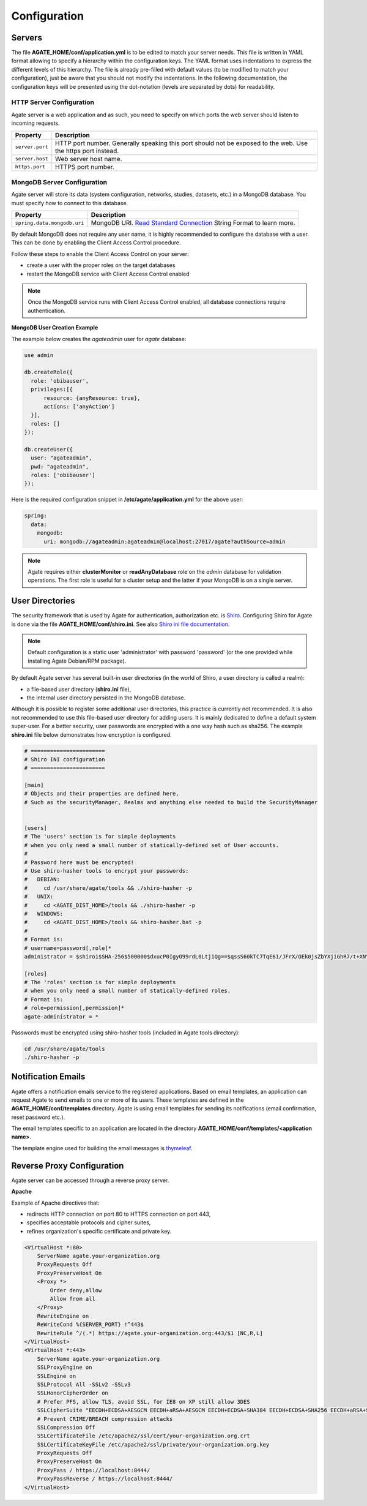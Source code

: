 Configuration
=============

Servers
-------

The file **AGATE_HOME/conf/application.yml** is to be edited to match your server needs. This file is written in YAML format allowing to specify a hierarchy within the configuration keys. The YAML format uses indentations to express the different levels of this hierarchy. The file is already pre-filled with default values (to be modified to match your configuration), just be aware that you should not modify the indentations. In the following documentation, the configuration keys will be presented using the dot-notation (levels are separated by dots) for readability.

HTTP Server Configuration
~~~~~~~~~~~~~~~~~~~~~~~~~

Agate server is a web application and as such, you need to specify on which ports the web server should listen to incoming requests.

=============== ==================
Property        Description
=============== ==================
``server.port`` HTTP port number. Generally speaking this port should not be exposed to the web. Use the https port instead.
``server.host`` Web server host name.
``https.port``  HTTPS port number.
=============== ==================

MongoDB Server Configuration
~~~~~~~~~~~~~~~~~~~~~~~~~~~~

Agate server will store its data (system configuration, networks, studies, datasets, etc.) in a MongoDB database. You must specify how to connect to this database.

=========================== ===========================
Property                    Description
=========================== ===========================
``spring.data.mongodb.uri`` MongoDB URI. `Read Standard Connection <https://docs.mongodb.com/manual/reference/connection-string/>`_ String Format to learn more.
=========================== ===========================

By default MongoDB does not require any user name, it is highly recommended to configure the database with a user. This can be done by enabling the Client Access Control procedure.

Follow these steps to enable the Client Access Control on your server:

* create a user with the proper roles on the target databases
* restart the MongoDB service with Client Access Control enabled

.. note::

  Once the MongoDB service runs with Client Access Control enabled, all database connections require authentication.

**MongoDB User Creation Example**

The example below creates the *agateadmin* user for *agate* database:

.. code-block:: javascript

  use admin

  db.createRole({
    role: 'obibauser',
    privileges:[{
        resource: {anyResource: true},
        actions: ['anyAction']
    }],
    roles: []
  });

  db.createUser({
    user: "agateadmin",
    pwd: "agateadmin",
    roles: ['obibauser']
  });

Here is the required configuration snippet in **/etc/agate/application.yml** for the above user:

.. code-block:: yaml

  spring:
    data:
      mongodb:
        uri: mongodb://agateadmin:agateadmin@localhost:27017/agate?authSource=admin

.. note::

  Agate requires either **clusterMonitor** or **readAnyDatabase** role on the *admin* database for validation operations. The first role is useful for a cluster setup and the latter if your MongoDB is on a single server.

User Directories
----------------

The security framework that is used by Agate for authentication, authorization etc. is `Shiro <http://shiro.apache.org/>`_. Configuring Shiro for Agate is done via the file **AGATE_HOME/conf/shiro.ini**. See also `Shiro ini file documentation <http://cwiki.apache.org/confluence/display/SHIRO/Configuration#Configuration-INISections>`_.

.. note::

  Default configuration is a static user 'administrator' with password 'password' (or the one provided while installing Agate Debian/RPM package).

By default Agate server has several built-in user directories (in the world of Shiro, a user directory is called a realm):

* a file-based user directory (**shiro.ini** file),
* the internal user directory persisted in the MongoDB database.

Although it is possible to register some additional user directories, this practice is currently not recommended. It is also not recommended to use this file-based user directory for adding users. It is mainly dedicated to define a default system super-user. For a better security, user passwords are encrypted with a one way hash such as sha256. The example **shiro.ini** file below demonstrates how encryption is configured.

.. code-block:: bash

  # =======================
  # Shiro INI configuration
  # =======================

  [main]
  # Objects and their properties are defined here,
  # Such as the securityManager, Realms and anything else needed to build the SecurityManager


  [users]
  # The 'users' section is for simple deployments
  # when you only need a small number of statically-defined set of User accounts.
  #
  # Password here must be encrypted!
  # Use shiro-hasher tools to encrypt your passwords:
  #   DEBIAN:
  #     cd /usr/share/agate/tools && ./shiro-hasher -p
  #   UNIX:
  #     cd <AGATE_DIST_HOME>/tools && ./shiro-hasher -p
  #   WINDOWS:
  #     cd <AGATE_DIST_HOME>/tools && shiro-hasher.bat -p
  #
  # Format is:
  # username=password[,role]*
  administrator = $shiro1$SHA-256$500000$dxucP0IgyO99rdL0Ltj1Qg==$qssS60kTC7TqE61/JFrX/OEk0jsZbYXjiGhR7/t+XNY=,agate-administrator

  [roles]
  # The 'roles' section is for simple deployments
  # when you only need a small number of statically-defined roles.
  # Format is:
  # role=permission[,permission]*
  agate-administrator = *

Passwords must be encrypted using shiro-hasher tools (included in Agate tools directory):

.. code-block:: bash

  cd /usr/share/agate/tools
  ./shiro-hasher -p

Notification Emails
-------------------

Agate offers a notification emails service to the registered applications. Based on email templates, an application can request Agate to send emails to one or more of its users. These templates are defined in the **AGATE_HOME/conf/templates** directory. Agate is using email templates for sending its notifications (email confirmation, reset password etc.).

The email templates specific to an application are located in the directory **AGATE_HOME/conf/templates/<application name>**.

The template engine used for building the email messages is `thymeleaf <http://www.thymeleaf.org/>`_.

Reverse Proxy Configuration
---------------------------

Agate server can be accessed through a reverse proxy server.

**Apache**

Example of Apache directives that:

* redirects HTTP connection on port 80 to HTTPS connection on port 443,
* specifies acceptable protocols and cipher suites,
* refines organization's specific certificate and private key.

.. code-block:: text

  <VirtualHost *:80>
      ServerName agate.your-organization.org
      ProxyRequests Off
      ProxyPreserveHost On
      <Proxy *>
          Order deny,allow
          Allow from all
      </Proxy>
      RewriteEngine on
      ReWriteCond %{SERVER_PORT} !^443$
      RewriteRule ^/(.*) https://agate.your-organization.org:443/$1 [NC,R,L]
  </VirtualHost>
  <VirtualHost *:443>
      ServerName agate.your-organization.org
      SSLProxyEngine on
      SSLEngine on
      SSLProtocol All -SSLv2 -SSLv3
      SSLHonorCipherOrder on
      # Prefer PFS, allow TLS, avoid SSL, for IE8 on XP still allow 3DES
      SSLCipherSuite "EECDH+ECDSA+AESGCM EECDH+aRSA+AESGCM EECDH+ECDSA+SHA384 EECDH+ECDSA+SHA256 EECDH+aRSA+SHA384 EECDH+aRSA+SHA256 EECDH+AESG CM EECDH EDH+AESGCM EDH+aRSA HIGH !MEDIUM !LOW !aNULL !eNULL !LOW !RC4 !MD5 !EXP !PSK !SRP !DSS"
      # Prevent CRIME/BREACH compression attacks
      SSLCompression Off
      SSLCertificateFile /etc/apache2/ssl/cert/your-organization.org.crt
      SSLCertificateKeyFile /etc/apache2/ssl/private/your-organization.org.key
      ProxyRequests Off
      ProxyPreserveHost On
      ProxyPass / https://localhost:8444/
      ProxyPassReverse / https://localhost:8444/
  </VirtualHost>
